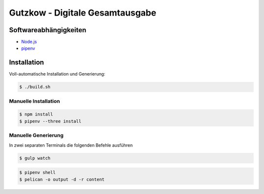 Gutzkow - Digitale Gesamtausgabe
================================

Softwareabhängigkeiten
++++++++++++++++++++++

* `Node.js <https://nodejs.org>`_
* `pipenv <https://pipenv.org>`_

Installation
++++++++++++

Voll-automatische Installation und Generierung:

.. sourcecode:: console

  $ ./build.sh

Manuelle Installation
---------------------

.. sourcecode:: console

  $ npm install
  $ pipenv --three install

Manuelle Generierung
--------------------

In zwei separaten Terminals die folgenden Befehle ausführen

.. sourcecode:: console

  $ gulp watch

.. sourcecode:: console

  $ pipenv shell
  $ pelican -o output -d -r content
